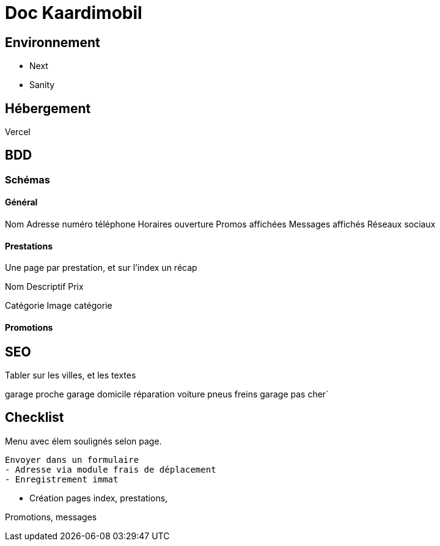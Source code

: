 # Doc Kaardimobil

## Environnement 

* Next
* Sanity

## Hébergement 

Vercel

## BDD

### Schémas

#### Général 

Nom
Adresse
numéro téléphone
Horaires ouverture
Promos affichées
Messages affichés
Réseaux sociaux

#### Prestations

Une page par prestation, et sur l'index un récap

Nom
Descriptif
Prix

Catégorie
Image catégorie

#### Promotions


## SEO

Tabler sur les villes, et les textes


garage proche 
garage domicile
réparation voiture
pneus
freins
garage pas cher`




## Checklist

Menu avec élem soulignés selon page.
  
  Envoyer dans un formulaire
  - Adresse via module frais de déplacement
  - Enregistrement immat

* Création pages index, prestations, 

Promotions, messages
